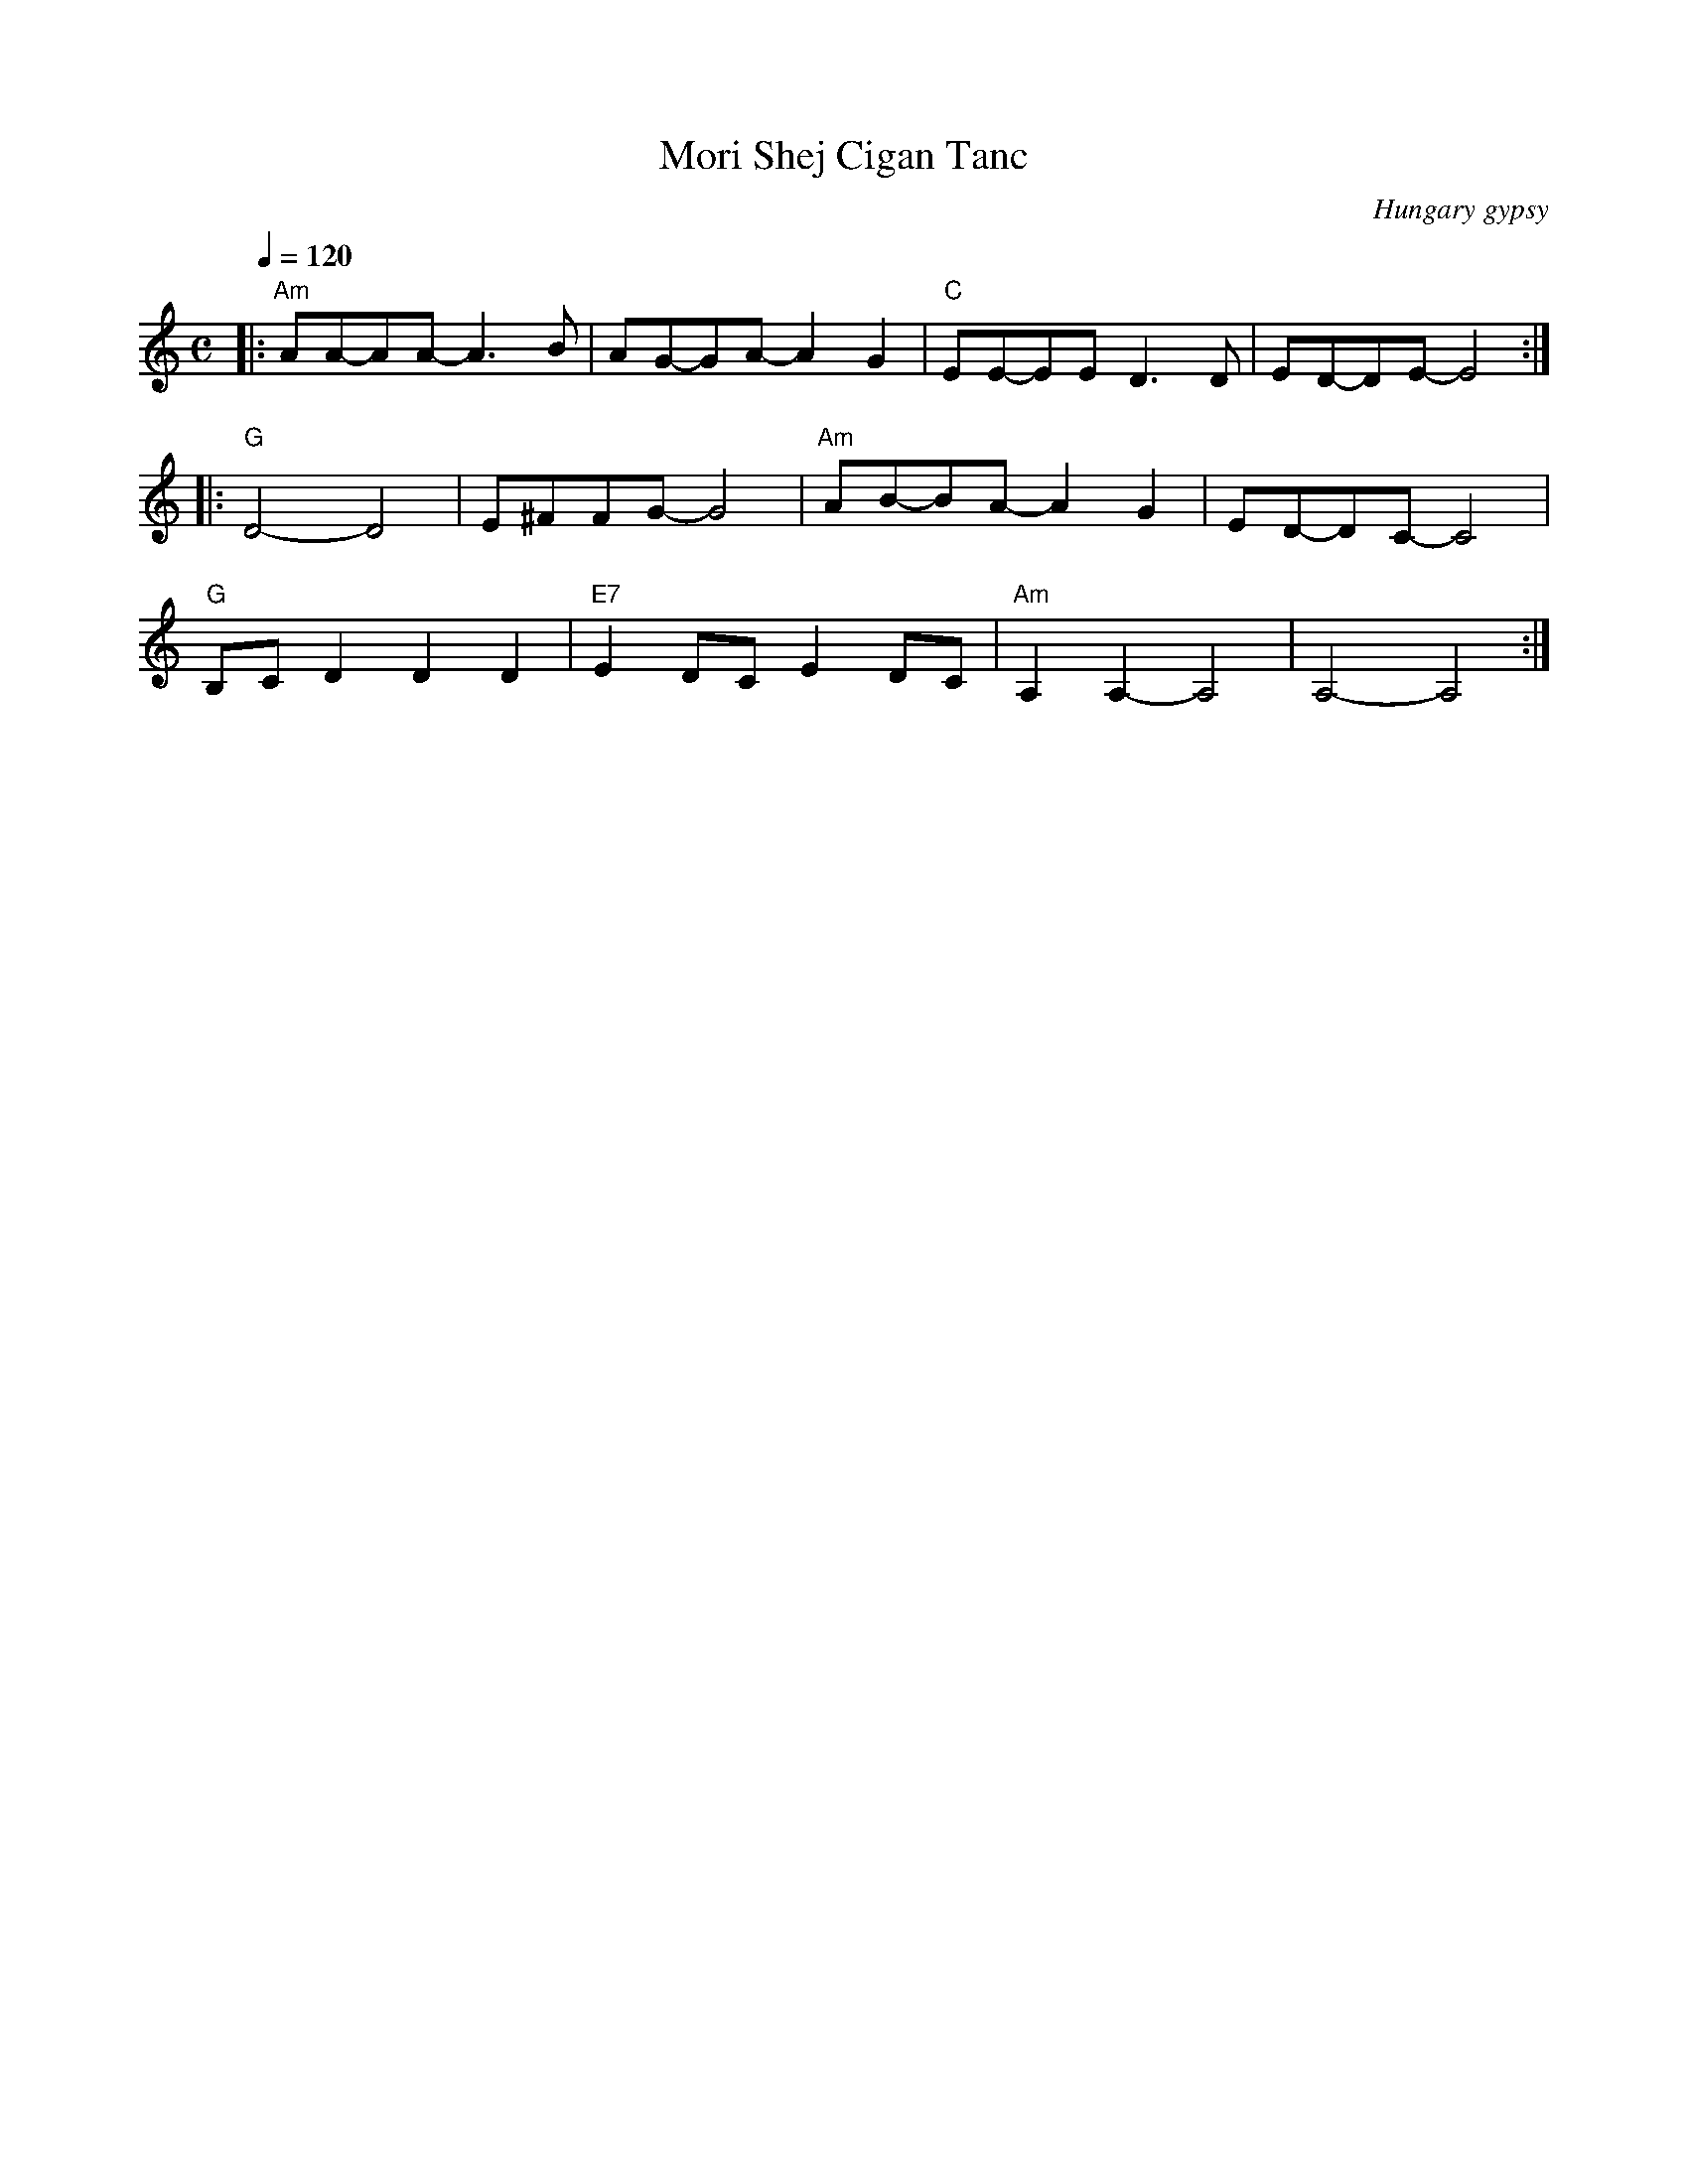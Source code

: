 X: 242
T: Mori Shej Cigan Tanc
O: Hungary gypsy
D: Czsokolom - May I Kiss Your Hand
N: Adapted from Moishe Branner's transcription
F: http://www.youtube.com/watch?v=G6RLcLEeuQA
F: http://www.youtube.com/watch?v=bnafRoYiXgY
F: http://www.youtube.com/watch?v=W-DOTljkpio
M: C
L: 1/8
K: Am
Q:1/4=120
%%MIDI program 24
%%MIDI chordprog 0
%%MIDI bassprog 0
|: "Am"AA-AA-A3B   | AG-GA-A2 G2     |\
   "C"EE-EE-D3D    | ED-DE-E4        :|
|: "G"D4-D4        | E^FFG-G4        |\
   "Am"AB-BA-A2 G2 | ED-DC-C4        |
   "G"B,C D2 D2 D2 | "E7"E2 DC E2 DC |\
   "Am"A,2 A,2-A,4 | A,4-A,4         :|
